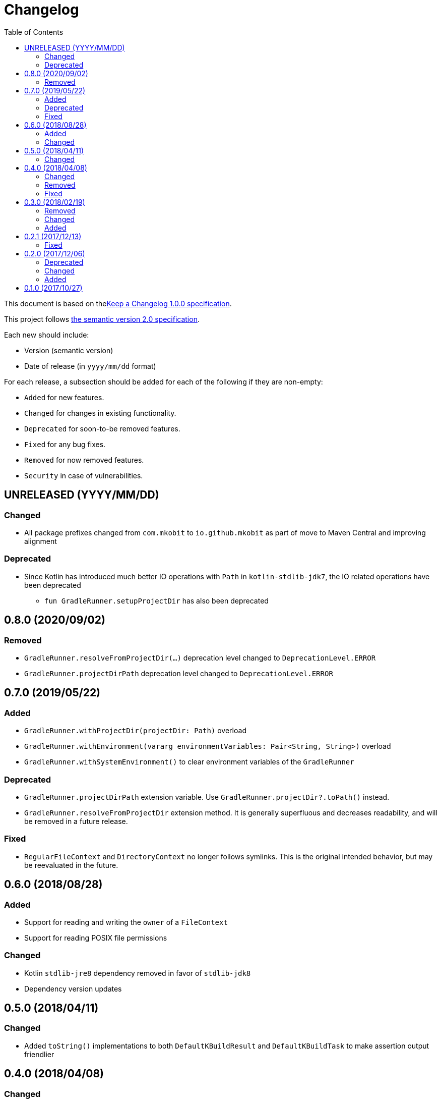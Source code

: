 = Changelog
:toc:
:toclevels: 2
:uri-keep-a-changelog: http://keepachangelog.com/en/1.0.0/
:uri-semver: http://semver.org/spec/v2.0.0.html

This document is based on thelink:{uri-keep-a-changelog}[Keep a Changelog 1.0.0 specification].

This project follows link:{uri-semver}[the semantic version 2.0 specification].

Each new should include:

* Version (semantic version)
* Date of release (in `yyyy/mm/dd` format)

For each release, a subsection should be added for each of the following if they are non-empty:

* `Added` for new features.
* `Changed` for changes in existing functionality.
* `Deprecated` for soon-to-be removed features.
* `Fixed` for any bug fixes.
* `Removed` for now removed features.
* `Security` in case of vulnerabilities.

== UNRELEASED (YYYY/MM/DD)

=== Changed

* All package prefixes changed from `com.mkobit` to `io.github.mkobit` as part of move to Maven Central and improving alignment

=== Deprecated

* Since Kotlin has introduced much better IO operations with `Path` in `kotlin-stdlib-jdk7`, the IO related operations have been deprecated
** `fun GradleRunner.setupProjectDir` has also been deprecated

== 0.8.0 (2020/09/02)

=== Removed

* `GradleRunner.resolveFromProjectDir(...)` deprecation level changed to `DeprecationLevel.ERROR`
* `GradleRunner.projectDirPath` deprecation level changed to `DeprecationLevel.ERROR`

== 0.7.0 (2019/05/22)

=== Added

* `GradleRunner.withProjectDir(projectDir: Path)` overload
* `GradleRunner.withEnvironment(vararg environmentVariables: Pair<String, String>)` overload
* `GradleRunner.withSystemEnvironment()` to clear environment variables of the `GradleRunner`

=== Deprecated

* `GradleRunner.projectDirPath` extension variable.
  Use `GradleRunner.projectDir?.toPath()` instead.
* `GradleRunner.resolveFromProjectDir` extension method.
  It is generally superfluous and decreases readability, and will be removed in a future release.

=== Fixed

* `RegularFileContext` and `DirectoryContext` no longer follows symlinks.
  This is the original intended behavior, but may be reevaluated in the future.

== 0.6.0 (2018/08/28)

=== Added

* Support for reading and writing the `owner` of a `FileContext`
* Support for reading POSIX file permissions

=== Changed

* Kotlin `stdlib-jre8` dependency removed in favor of `stdlib-jdk8`
* Dependency version updates

== 0.5.0 (2018/04/11)

=== Changed

* Added `toString()` implementations to both `DefaultKBuildResult` and `DefaultKBuildTask` to make assertion output friendlier

== 0.4.0 (2018/04/08)

=== Changed

* `RegularFileContext` method `CharacterSequence.invoke` now has a default `content` value of `Original`.
  This allows for more concise file setup.
+
[source, kotlin]
----
val context: FileContext.DirectoryContext = ...
context.run {
  // These are equivalent
  "myfile"(content = Original {
  }
  "myfile" {
  }
}
----
* `io.github.mkobit.gradle.test.kotlin.io.Original` changed from anonymous `object` to a top level `object`

=== Removed

* *Breaking* - Removed `CharacterSequence.invoke` methods that produce a `DirectoryContext`.
* *Breaking* - Removed `GradleRunner.buildWith` and `GradleRunner.buildAndFailWith` extensions.
  The improved execution patterns are `io.github.mkobit.gradle.test.kotlin.testkit.runner.build` and `io.github.mkobit.gradle.test.kotlin.testkit.runner.buildAndFail` extensions that accept an amount of CLI build arguments to execute with.

=== Fixed

* `FileContext.replaceEachLine` uses the supplied encoding instead of always using `UTF-8`

== 0.3.0 (2018/02/19)

=== Removed

* *Breaking* - `GradleRunner.arguments(...)` method to append arguments.
  This methods did not fit well when repeating a build multiple times.
  The idea now is to reuse a single `GradleRunner` multiple times by calling the extension methods `build("task1", "task2")` and `buildAndFail("task1", "task2")` which restore the arguments after execution.

=== Changed

* *Breaking* - `GradleRunner.initScripts` type changed from `List<String>` to `List<Path>`
* `GradleRunner.buildScanEnabled` deprecated for removal and `GradleRunner.buildScan` added
* `GradleRunner.buildScanDisabled` deprecated for removal and `GradleRunner.noBuildScan` added
* `GradleRunner.buildCacheEnabled` deprecated for removal and `GradleRunner.buildCache` added
* `GradleRunner.buildCacheDisabled` deprecated for removal and `GradleRunner.noBuildCache` added

=== Added

* `FileContext.append(CharSequence, Charset)` method to append character sequence content to a file
* `FileContext.appendNewline(CharSequence, Charset)` method to append character sequence content to a file
* `FileContent.replaceEachLine(Charset, (lineNumber: Int, text: String) -> CharSequence)` method to conditionally replace content
* Indexed access for `BuildResult` for both outcome and task paths
** `BuildResult[":taskPath"]`, `BuildResult[":first", ":second"]`
** `BuildResult[TaskOutcome.SUCCESS]`
* Extension properties that may simplify or clarify assertions on `BuildTask`. For example:
** `BuildTask.success` is `true` when the outcome is `TaskOutcome.SUCCESS`
** `BuildTask.failed` is `true` when the outcome is `TaskOutcome.FAILED`
* More `GradleRunner` CLI options support:
** `rerunTasks` ⇒ `--rerun-tasks`
** `refreshDependencies` ⇒ `--refresh-dependencies`
** `refreshDependencies` ⇒ `--refresh-dependencies`
** `projectCacheDir` ⇒ `--project-cache-dir`
** `parallel` ⇒ `--parallel`
** `noParallel` ⇒ `--no-parallel`
** `maxWorkers` ⇒ `--max-workers`
** `settingsFile` ⇒ `--settings-file`
** `configureOnDemand` ⇒ `--configure-on-demand`
** `includedBuilds` ⇒ `--include-build`
* `KBuildResult` - an extension of link:https://docs.gradle.org/current/javadoc/org/gradle/testkit/runner/BuildResult.html[`BuildResult`].
  There is nothing additional here yet, but may contain additional things in the future.
* `KBuildTask` - an extension of link:https://docs.gradle.org/current/javadoc/org/gradle/testkit/runner/BuildTask.html[`BuildTask`].
  There is nothing additional here yet, but may contain additional things in the future.
* `GradleRunner` extension methods to run a build with the provided tasks and then restore the arguments.
  This is useful for rerunning a build multiple times with different tasks or modified file changes.
** `GradleRunner.build(tasks: Iterable<String>): KBuildResult`
** `GradleRunner.build(vararg tasks: String): KBuildResult`
** `GradleRunner.buildAndFail(tasks: Collection<String>): KBuildResult`
** `GradleRunner.buildAndFail(vararg tasks: String): KBuildResult`

== 0.2.1 (2017/12/13)

=== Fixed

* Published POM did not have a version specified.
  See link:https://github.com/mkobit/gradle-test-kotlin-extensions/issues/13[#13] and link:https://youtrack.jetbrains.com/issue/KT-21806[KT-21806].

== 0.2.0 (2017/12/06)

=== Deprecated

* `GradleRunner.buildWith` method in favor of added extensions
* `GradleRunner.buildAndFailWith` method in favor of added extensions
* `RunnerConfigurer` type

=== Changed

* Base package namespace of classes from `io.github.mkobit.gradle.test` to `io.github.mkobit.gradle.test.kotlin.testkit.runner`
* Kotlin upgraded from 1.1.60 to 1.2.0

=== Added

* `Automatic-Module-Name` of `io.github.mkobit.gradle.test.kotlin`
* `GradleRunner` file manipulation extensions (see README for example usage)
** `projectDirPath` - `Path?` to the project directory
** `setupProjectDir` method to configure the project directory
* `FileContext` types for simplifying manipulation and creating file system objects in the project directory
** `RegularFileContext` for dealing with regular files
** `DirectoryContext` for  managing a directory
** `FileAction` for different approaches to treating the files

== 0.1.0 (2017/10/27)

Initial release

